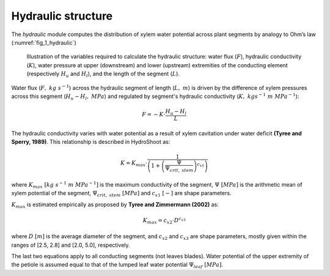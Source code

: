 ===================
Hydraulic structure
===================

The *hydraulic* module computes the distribution of xylem water potential across plant segments by analogy to Ohm’s law
(:numref:`fig_1_hydraulic`)

.. _fig_1_hydraulic:

.. figure:: figs/hydraulic.png

    Illustration of the variables required to calculate the hydraulic structure: water flux (:math:`F`),
    hydraulic conductivity (:math:`K`), water pressure at upper (downstream) and lower (upstream) extremities
    of the conducting element (respectively :math:`H_u` and :math:`H_l`), and the length of the segment (:math:`L`).

Water flux (:math:`F, \ kg \ s^{-1}`) across the hydraulic segment of length (:math:`L, \ m`)
is driven by the difference of xylem pressures across this segment (:math:`H_u - H_l, \ MPa`)
and regulated by segment's hydraulic conductivity (:math:`K, \ kgs^{-1} \ m \ MPa^{-1}`):

.. math::
    F = - K \cdot \frac{H_u - H_l}{L}

The hydraulic conductivity varies with water potential as a result of xylem cavitation under water deficit
**(Tyree and Sperry, 1989)**. This relationship is described in HydroShoot as:

.. math::
    K = K_{max} \cdot \frac{1} {\left( 1 + \left( \frac{\Psi}{\Psi_{crit, \ stem}} \right) ^{c_{x1}} \right)}

where
:math:`K_{max} \ [kg \ s^{-1} \ m \ MPa^{-1}]` is the maximum conductivity of the segment,
:math:`\Psi \ [MPa]` is the arithmetic mean of xylem potential of the segment,
:math:`\Psi_{crit, \ stem} \ [MPa]` and
:math:`c_{x1} \ [-]` are shape parameters.

:math:`K_{max}` is estimated empirically as proposed by **Tyree and Zimmermann (2002)** as:

.. math::
    K_{max} = c_{x2} \cdot D^{c_{x3}}

where
:math:`D \ [m]` is the average diameter of the segment, and
:math:`c_{x2}` and
:math:`c_{x3}` are shape parameters, mostly given within the ranges of [2.5, 2.8] and [2.0, 5.0], respectively.

The last two equations apply to all conducting segments (not leaves blades). Water potential of the upper extremity
of the petiole is assumed equal to that of the lumped leaf water potential :math:`\Psi_{leaf} \ [MPa]`.
